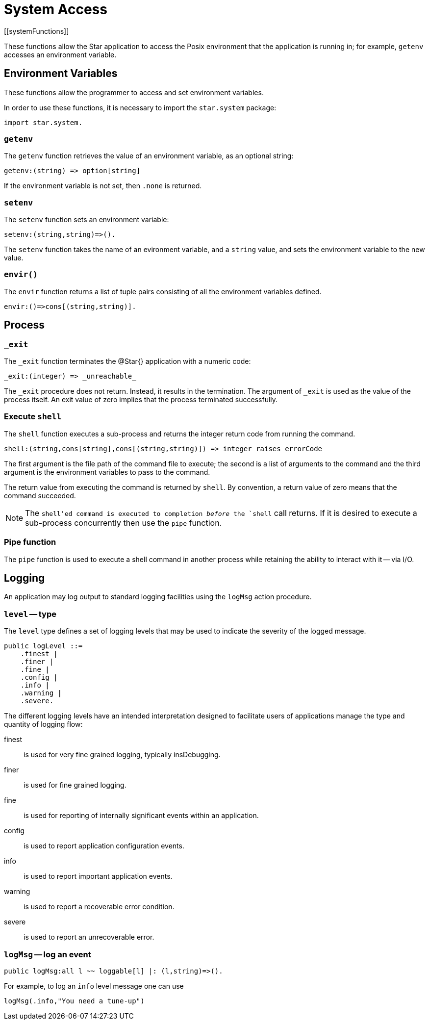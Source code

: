 = System Access
[[systemFunctions]]

These functions allow the Star application to access the Posix
environment that the application is running in; for example,
`getenv` accesses an environment variable.

== Environment Variables

These functions allow the programmer to access and set environment variables.

[NOTE]
****
In order to use these functions, it is necessary to import the
`star.system` package:

[source,star]
----
import star.system.
----
****


=== `getenv`

The `getenv` function retrieves the value of an environment
variable, as an optional string:

[source,star]
----
getenv:(string) => option[string]
----


If the environment variable is not set, then `.none` is returned.

=== `setenv`

The `setenv` function sets an environment variable:

[source,star]
----
setenv:(string,string)=>().
----

The `setenv` function takes the name of an evironment variable,
and a `string` value, and sets the environment variable to the
new value.

=== `envir()`

The `envir` function returns a list of tuple pairs consisting of
all the environment variables defined.

[source,star]
----
envir:()=>cons[(string,string)].
----

== Process

=== `_exit`

The `_exit` function terminates the @Star{} application with a numeric code:

[source,star]
----
_exit:(integer) => _unreachable_
----

The `_exit` procedure does not return. Instead, it results in the
termination. The argument of `_exit` is used as the value of the
process itself. An exit value of zero implies that the process
terminated successfully.

=== Execute `shell`

The `shell` function executes a sub-process and returns the
integer return code from running the command.

[source,star]
----
shell:(string,cons[string],cons[(string,string)]) => integer raises errorCode
----

The first argument is the file path of the command file to execute;
the second is a list of arguments to the command and the third
argument is the environment variables to pass to the command.

The return value from executing the command is returned by
`shell`. By convention, a return value of zero means that the
command succeeded.

NOTE: The `shell`'ed command is executed to completion _before_
the `shell` call returns. If it is desired to execute a
sub-process concurrently then use the `pipe` function.

=== Pipe function

The `pipe` function is used to execute a shell command in another process while
retaining the ability to interact with it -- via I/O.

== Logging
An application may log output to standard logging facilities using the `logMsg` action procedure.

=== `level` -- type
(((level type@`level` type)))

The `level` type defines a set of logging levels that may be used to indicate the severity of the logged message.
[source,star]
----
public logLevel ::=
    .finest |
    .finer |
    .fine |
    .config |
    .info |
    .warning |
    .severe.
----

The different logging levels have an intended interpretation designed to facilitate users of applications manage the type and quantity of logging flow:

finest:: is used for very fine grained logging, typically insDebugging.
finer:: is used for fine grained logging.
fine:: is used for reporting of internally significant events within an application.
config:: is used to report application configuration events.
info:: is used to report important application events.
warning:: is used to report a recoverable error condition.
severe:: is used to report an unrecoverable error.

[#logMsg]
=== `logMsg` -- log an event
[source,star]
----
public logMsg:all l ~~ loggable[l] |: (l,string)=>().
----
For example, to log an `info` level message one can use
[source,star]
----
logMsg(.info,"You need a tune-up")
----


